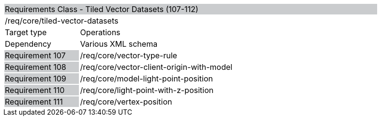 [cols="1,4",width="90%"]
|========================================================================================================================================================================================================================
2+|Requirements Class - Tiled Vector Datasets (107-112) {set:cellbgcolor:#CACCCE}
2+|/req/core/tiled-vector-datasets {set:cellbgcolor:#FFFFFF}
|Target type |Operations
|Dependency |Various XML schema
|Requirement 107 {set:cellbgcolor:#CACCCE} |/req/core/vector-type-rule {set:cellbgcolor:#FFFFFF}
|Requirement 108 {set:cellbgcolor:#CACCCE} |/req/core/vector-client-origin-with-model {set:cellbgcolor:#FFFFFF}
|Requirement 109 {set:cellbgcolor:#CACCCE} |/req/core/model-light-point-position {set:cellbgcolor:#FFFFFF}
|Requirement 110 {set:cellbgcolor:#CACCCE} |/req/core/light-point-with-z-position {set:cellbgcolor:#FFFFFF}
|Requirement 111 {set:cellbgcolor:#CACCCE} |/req/core/vertex-position {set:cellbgcolor:#FFFFFF}
|========================================================================================================================================================================================================================
